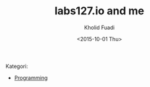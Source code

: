 #+TITLE: labs127.io and me
#+AUTHOR: Kholid Fuadi
#+DATE: <2015-10-01 Thu>
#+STYLE: <link rel="stylesheet" type="text/css" href="./stylesheet.css" />
#+STARTUP: indent

Kategori:
- [[file:programming/index.html][Programming]]
